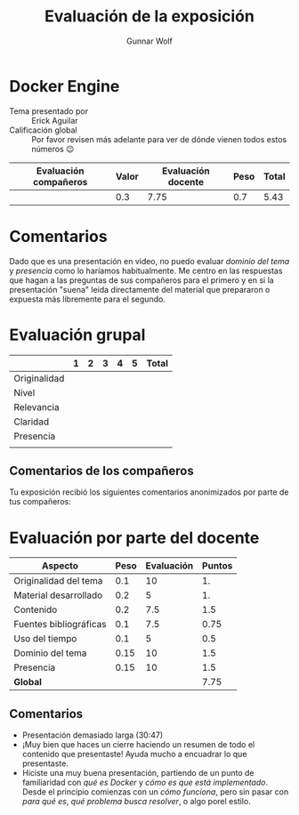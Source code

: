 #+title: Evaluación de la exposición
#+author: Gunnar Wolf

* Docker Engine

- Tema presentado por :: Erick Aguilar
- Calificación global :: Por favor revisen más adelante para ver de
  dónde vienen todos estos números 😉

|------------------------+-------+--------------------+------+---------|
| Evaluación  compañeros | Valor | Evaluación docente | Peso | *Total* |
|------------------------+-------+--------------------+------+---------|
|                        |   0.3 |               7.75 |  0.7 |    5.43 |
|------------------------+-------+--------------------+------+---------|
#+TBLFM: @2$5=$1*$2+$3*$4;f-2

* Comentarios

Dado que es una presentación en video, no puedo evaluar /dominio del tema/ y
/presencia/ como lo haríamos habitualmente. Me centro en las respuestas que
hagan a las preguntas de sus compañeros para el primero y en si la presentación
"suena" leída directamente del material que prepararon o expuesta más libremente
para el segundo.


* Evaluación grupal

|              | 1 | 2 | 3 | 4 | 5 | Total |
|--------------+---+---+---+---+---+-------|
| Originalidad |   |   |   |   |   |       |
| Nivel        |   |   |   |   |   |       |
| Relevancia   |   |   |   |   |   |       |
| Claridad     |   |   |   |   |   |       |
| Presencia    |   |   |   |   |   |       |
|--------------+---+---+---+---+---+-------|
|              |   |   |   |   |   |       |
#+TBLFM: @7$7=vmean(@2$7..@6$7); f-2

** Comentarios de los compañeros

Tu exposición recibió los siguientes comentarios anonimizados por
parte de tus compañeros:

* Evaluación por parte del docente

| *Aspecto*              | *Peso* | *Evaluación* | *Puntos* |
|------------------------+--------+--------------+----------|
| Originalidad del tema  |    0.1 |           10 |       1. |
| Material desarrollado  |    0.2 |            5 |       1. |
| Contenido              |    0.2 |          7.5 |      1.5 |
| Fuentes bibliográficas |    0.1 |          7.5 |     0.75 |
| Uso del tiempo         |    0.1 |            5 |      0.5 |
| Dominio del tema       |   0.15 |           10 |      1.5 |
| Presencia              |   0.15 |           10 |      1.5 |
|------------------------+--------+--------------+----------|
| *Global*               |        |              |     7.75 |
#+TBLFM: @<<$4..@>>$4=$2*$3::$4=vsum(@<<..@>>);f-2

** Comentarios
- Presentación demasiado larga (30:47)
- ¡Muy bien que haces un cierre haciendo un resumen de todo el contenido que
  presentaste! Ayuda mucho a encuadrar lo que presentaste.
- Hiciste una muy buena presentación, partiendo de un punto de familiaridad con
  /qué es Docker/ y /cómo es que está implementado/. Desde el principio
  comienzas con un  /cómo funciona/, pero sin pasar con /para qué es/, /qué
  problema busca resolver/, o algo porel estilo.
